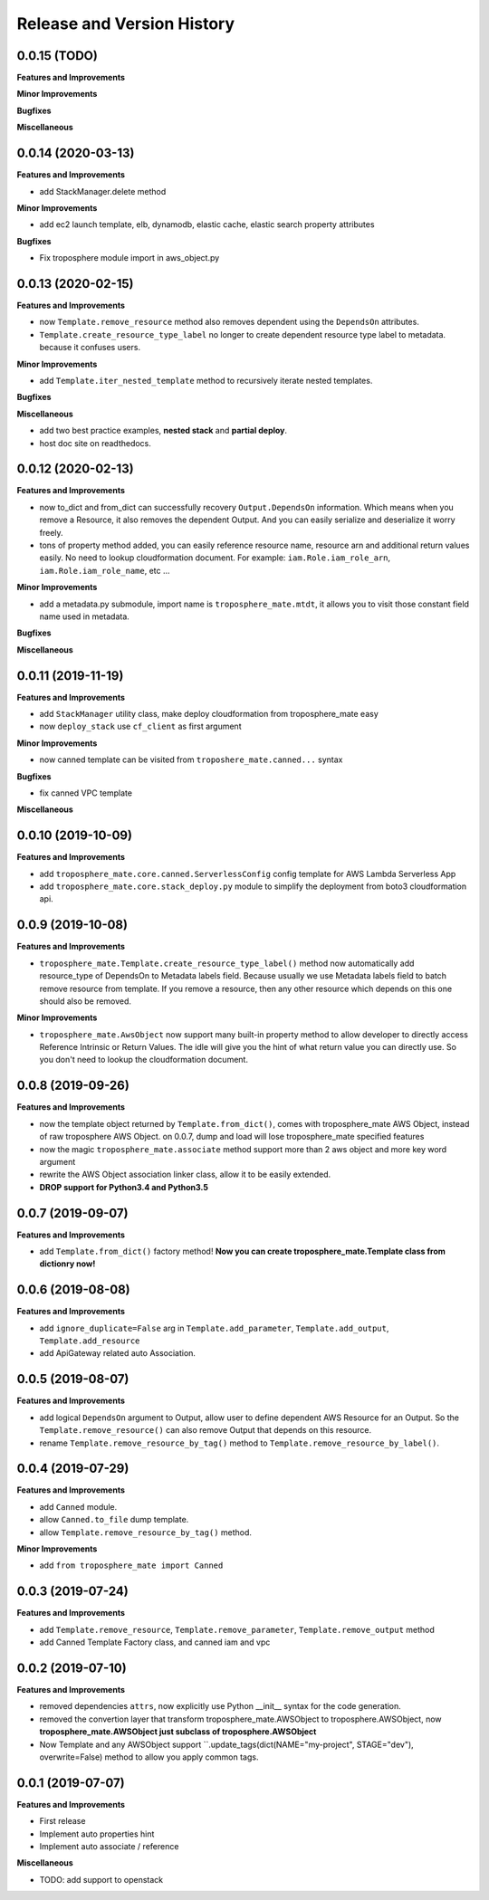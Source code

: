 .. _release_history:

Release and Version History
==============================================================================


0.0.15 (TODO)
~~~~~~~~~~~~~~~~~~~~~~~~~~~~~~~~~~~~~~~~~~~~~~~~~~~~~~~~~~~~~~~~~~~~~~~~~~~~~~
**Features and Improvements**

**Minor Improvements**

**Bugfixes**

**Miscellaneous**


0.0.14 (2020-03-13)
~~~~~~~~~~~~~~~~~~~~~~~~~~~~~~~~~~~~~~~~~~~~~~~~~~~~~~~~~~~~~~~~~~~~~~~~~~~~~~
**Features and Improvements**

- add StackManager.delete method

**Minor Improvements**

- add ec2 launch template, elb, dynamodb, elastic cache, elastic search property attributes

**Bugfixes**

- Fix troposphere module import in aws_object.py


0.0.13 (2020-02-15)
~~~~~~~~~~~~~~~~~~~~~~~~~~~~~~~~~~~~~~~~~~~~~~~~~~~~~~~~~~~~~~~~~~~~~~~~~~~~~~
**Features and Improvements**

- now ``Template.remove_resource`` method also removes dependent using the ``DependsOn`` attributes.
- ``Template.create_resource_type_label`` no longer to create dependent resource type label to metadata. because it confuses users.

**Minor Improvements**

- add ``Template.iter_nested_template`` method to recursively iterate nested templates.

**Bugfixes**

**Miscellaneous**

- add two best practice examples, **nested stack** and **partial deploy**.
- host doc site on readthedocs.


0.0.12 (2020-02-13)
~~~~~~~~~~~~~~~~~~~~~~~~~~~~~~~~~~~~~~~~~~~~~~~~~~~~~~~~~~~~~~~~~~~~~~~~~~~~~~
**Features and Improvements**

- now to_dict and from_dict can successfully recovery ``Output.DependsOn`` information. Which means when you remove a Resource, it also removes the dependent Output. And you can easily serialize and deserialize it worry freely.
- tons of property method added, you can easily reference resource name, resource arn and additional return values easily. No need to lookup cloudformation document. For example: ``iam.Role.iam_role_arn``, ``iam.Role.iam_role_name``, etc ...


**Minor Improvements**

- add a metadata.py submodule, import name is ``troposphere_mate.mtdt``, it allows you to visit those constant field name used in metadata.

**Bugfixes**

**Miscellaneous**


0.0.11 (2019-11-19)
~~~~~~~~~~~~~~~~~~~~~~~~~~~~~~~~~~~~~~~~~~~~~~~~~~~~~~~~~~~~~~~~~~~~~~~~~~~~~~
**Features and Improvements**

- add ``StackManager`` utility class, make deploy cloudformation from troposphere_mate easy
- now ``deploy_stack`` use ``cf_client`` as first argument

**Minor Improvements**

- now canned template can be visited from ``troposhere_mate.canned...`` syntax

**Bugfixes**

- fix canned VPC template

**Miscellaneous**


0.0.10 (2019-10-09)
~~~~~~~~~~~~~~~~~~~~~~~~~~~~~~~~~~~~~~~~~~~~~~~~~~~~~~~~~~~~~~~~~~~~~~~~~~~~~~
**Features and Improvements**

- add ``troposphere_mate.core.canned.ServerlessConfig`` config template for AWS Lambda Serverless App
- add ``troposphere_mate.core.stack_deploy.py`` module to simplify the deployment from boto3 cloudformation api.


0.0.9 (2019-10-08)
~~~~~~~~~~~~~~~~~~~~~~~~~~~~~~~~~~~~~~~~~~~~~~~~~~~~~~~~~~~~~~~~~~~~~~~~~~~~~~
**Features and Improvements**

- ``troposphere_mate.Template.create_resource_type_label()`` method now automatically add resource_type of DependsOn to Metadata labels field. Because usually we use Metadata labels field to batch remove resource from template. If you remove a resource, then any other resource which depends on this one should also be removed.

**Minor Improvements**

- ``troposphere_mate.AwsObject`` now support many built-in property method to allow developer to directly access Reference Intrinsic or Return Values. The idle will give you the hint of what return value you can directly use. So you don't need to lookup the cloudformation document.


0.0.8 (2019-09-26)
~~~~~~~~~~~~~~~~~~~~~~~~~~~~~~~~~~~~~~~~~~~~~~~~~~~~~~~~~~~~~~~~~~~~~~~~~~~~~~
**Features and Improvements**

- now the template object returned by ``Template.from_dict()``, comes with troposphere_mate AWS Object, instead of raw troposphere AWS Object. on 0.0.7, dump and load will lose troposphere_mate specified features
- now the magic ``troposphere_mate.associate`` method support more than 2 aws object and more key word argument
- rewrite the AWS Object association linker class, allow it to be easily extended.
- **DROP support for Python3.4 and Python3.5**


0.0.7 (2019-09-07)
~~~~~~~~~~~~~~~~~~~~~~~~~~~~~~~~~~~~~~~~~~~~~~~~~~~~~~~~~~~~~~~~~~~~~~~~~~~~~~
**Features and Improvements**

- add ``Template.from_dict()`` factory method! **Now you can create troposphere_mate.Template class from dictionry now!**


0.0.6 (2019-08-08)
~~~~~~~~~~~~~~~~~~~~~~~~~~~~~~~~~~~~~~~~~~~~~~~~~~~~~~~~~~~~~~~~~~~~~~~~~~~~~~
**Features and Improvements**

- add ``ignore_duplicate=False`` arg in ``Template.add_parameter``, ``Template.add_output``, ``Template.add_resource``
- add ApiGateway related auto Association.


0.0.5 (2019-08-07)
~~~~~~~~~~~~~~~~~~~~~~~~~~~~~~~~~~~~~~~~~~~~~~~~~~~~~~~~~~~~~~~~~~~~~~~~~~~~~~
**Features and Improvements**

- add logical ``DependsOn`` argument to Output, allow user to define dependent AWS Resource for an Output. So the ``Template.remove_resource()`` can also remove Output that depends on this resource.
- rename ``Template.remove_resource_by_tag()`` method to ``Template.remove_resource_by_label()``.


0.0.4 (2019-07-29)
~~~~~~~~~~~~~~~~~~~~~~~~~~~~~~~~~~~~~~~~~~~~~~~~~~~~~~~~~~~~~~~~~~~~~~~~~~~~~~
**Features and Improvements**

- add ``Canned`` module.
- allow ``Canned.to_file`` dump template.
- allow ``Template.remove_resource_by_tag()`` method.

**Minor Improvements**

- add ``from troposphere_mate import Canned``


0.0.3 (2019-07-24)
~~~~~~~~~~~~~~~~~~~~~~~~~~~~~~~~~~~~~~~~~~~~~~~~~~~~~~~~~~~~~~~~~~~~~~~~~~~~~~
**Features and Improvements**

- add ``Template.remove_resource``, ``Template.remove_parameter``, ``Template.remove_output`` method
- add Canned Template Factory class, and canned iam and vpc


0.0.2 (2019-07-10)
~~~~~~~~~~~~~~~~~~~~~~~~~~~~~~~~~~~~~~~~~~~~~~~~~~~~~~~~~~~~~~~~~~~~~~~~~~~~~~
**Features and Improvements**

- removed dependencies ``attrs``, now explicitly use Python __init__ syntax for the code generation.
- removed the convertion layer that transform troposphere_mate.AWSObject to troposphere.AWSObject, now **troposphere_mate.AWSObject just subclass of troposphere.AWSObject**
- Now Template and any AWSObject support ``.update_tags(dict(NAME="my-project", STAGE="dev"), overwrite=False) method to allow you apply common tags.

0.0.1 (2019-07-07)
~~~~~~~~~~~~~~~~~~~~~~~~~~~~~~~~~~~~~~~~~~~~~~~~~~~~~~~~~~~~~~~~~~~~~~~~~~~~~~

**Features and Improvements**

- First release
- Implement auto properties hint
- Implement auto associate / reference

**Miscellaneous**

- TODO: add support to openstack


